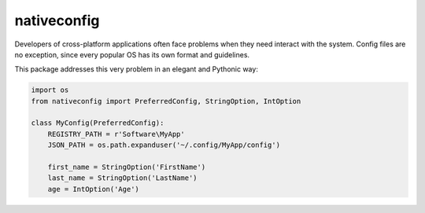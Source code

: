 nativeconfig
============

.. image:: https://travis-ci.org/GreatFruitOmsk/nativeconfig.svg?branch=master

.. image:: https://badge.fury.io/py/nativeconfig.png
    :target: http://badge.fury.io/py/nativeconfig


Developers of cross-platform applications often face problems when they need interact with the system.
Config files are no exception, since every popular OS has its own format and guidelines.

This package addresses this very problem in an elegant and Pythonic way:

.. code-block:: python

    import os
    from nativeconfig import PreferredConfig, StringOption, IntOption

    class MyConfig(PreferredConfig):
        REGISTRY_PATH = r'Software\MyApp'
        JSON_PATH = os.path.expanduser('~/.config/MyApp/config')
        
        first_name = StringOption('FirstName')
        last_name = StringOption('LastName')
        age = IntOption('Age')
